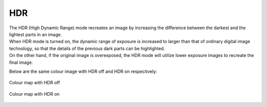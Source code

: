 HDR
-----

| The HDR (High Dynamic Range) mode recreates an image by increasing the difference between the darkest and the lightest parts in an image.
| When HDR mode is turned on, the dynamic range of exposure is increased to larger than that of ordinary digital image technology, so that the details of the previous dark parts can be highlighted. 
| On the other hand, if the original image is overexposed, the HDR mode will utilize lower exposure images to recreate the final image.

Below are the same colour image with HDR off and HDR on respectively:

.. figure:: images/cp_hdr_off.png
    :align: center

    Colour map with HDR off

.. figure:: images/cp_hdr_on.png
    :align: center

    Colour map with HDR on

